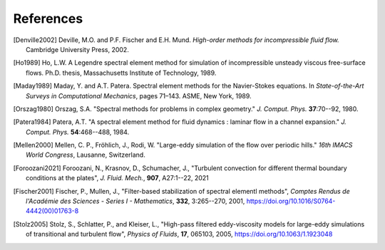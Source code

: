 ============
References
============

.. .. rubric:: References

.. [Denville2002] Deville, M.O. and P.F. Fischer and E.H. Mund. *High-order methods for
    incompressible fluid flow.* Cambridge University Press, 2002.

.. [Ho1989] Ho, L.W.  A Legendre spectral element method for simulation of incompressible unsteady
    viscous free-surface flows. Ph.D. thesis, Massachusetts Institute of Technology, 1989.

.. [Maday1989] Maday, Y. and A.T. Patera. Spectral element methods for the Navier-Stokes equations.
    In *State-of-the-Art Surveys in Computational Mechanics*, pages 71–143. ASME, New York, 1989.

.. [Orszag1980]  Orszag, S.A. "Spectral methods for problems in complex geometry." *J. Comput.
    Phys.* **37**:70--92, 1980.

.. [Patera1984] Patera, A.T. "A spectral element method for fluid dynamics : laminar flow in 
    a channel expansion." *J. Comput. Phys.* **54**:468--488, 1984.

.. .. [Walsh1992] Walsh, O. "Eddy solutions of the Navier-Stokes equations." *The NSE II-Theory and
    Numerical Methods*, J.G. Heywood, K. Masuda, R. Rautmann, and V.A. Solonikkov, eds., Springer,
    306--309, 1992.

.. [Mellen2000] Mellen, C. P., Fröhlich, J., Rodi, W. "Large-eddy simulation of the flow over periodic hills." *16th
    IMACS World Congress*, Lausanne, Switzerland. 

.. [Foroozani2021] Foroozani, N., Krasnov, D., Schumacher, J., "Turbulent convection for different thermal
    boundary conditions at the plates", *J. Fluid. Mech.*, **907**, A27:1--22, 2021 

.. [Fischer2001] Fischer, P., Mullen, J., "Filter-based stabilization of spectral elementl methods", *Comptes Rendus de l'Académie des Sciences - Series I - Mathematics*, **332**, 3:265--270, 2001, https://doi.org/10.1016/S0764-4442(00)01763-8

.. [Stolz2005] Stolz, S., Schlatter, P., and Kleiser, L., "High-pass filtered eddy-viscosity models for large-eddy simulations of transitional and turbulent flow", *Physics of Fluids*, **17**, 065103, 2005, https://doi.org/10.1063/1.1923048
